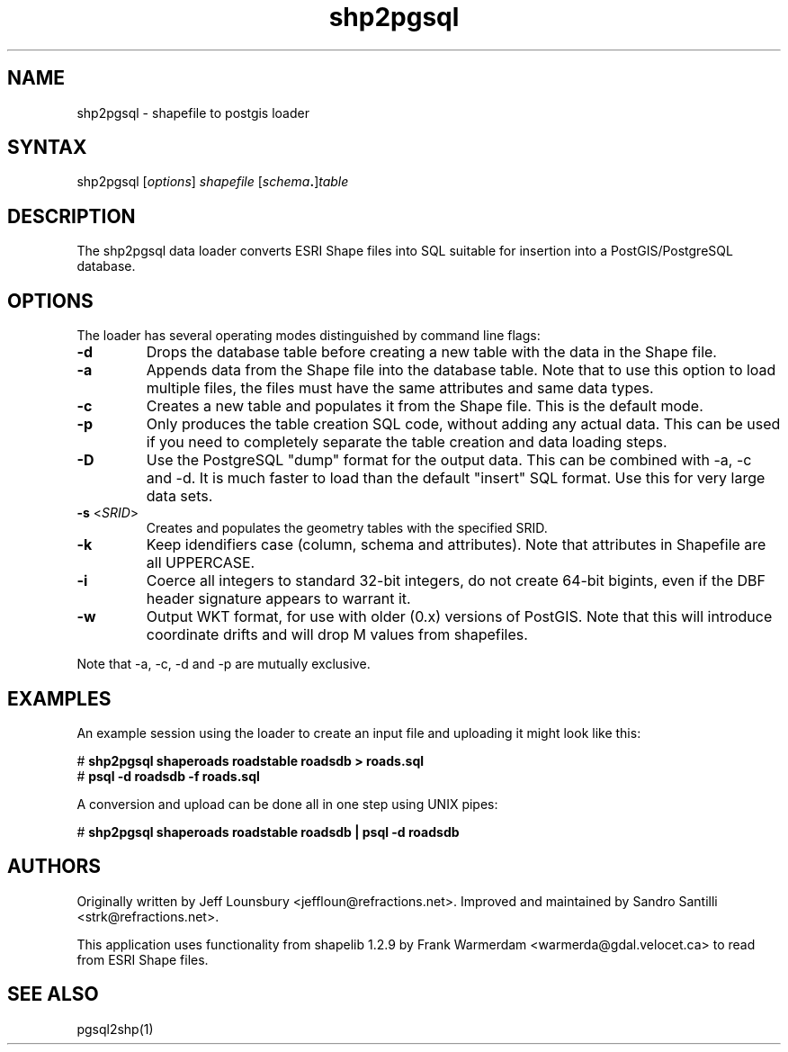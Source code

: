 .TH "shp2pgsql" "1" "" "" "PostGIS"
.SH "NAME"
.LP 
shp2pgsql - shapefile to postgis loader
.SH "SYNTAX"
.LP 
shp2pgsql [\fIoptions\fR] \fIshapefile\fR [\fIschema\fR\fB.\fR]\fItable\fR
.SH "DESCRIPTION"
.LP 
The shp2pgsql data loader converts ESRI Shape files into SQL suitable for insertion into a PostGIS/PostgreSQL database. 

.SH "OPTIONS"
.LP 
The loader has several operating modes distinguished by command line flags:

.TP 
\fB\-d\fR
Drops the database table before creating a new table with the data in the Shape file.

.TP 
\fB\-a\fR
Appends data from the Shape file into the database table. Note that to use this option to load multiple files, the files must have the same attributes and same data types.

.TP 
\fB\-c\fR
Creates a new table and populates it from the Shape file. This is the default mode.

.TP 
\fB\-p\fR
Only produces the table creation SQL code, without adding any actual data. This can
be used if you need to completely separate the table creation and data loading steps.

.TP 
\fB\-D\fR
Use the PostgreSQL "dump" format for the output data. This can be combined with -a, -c and -d.
It is much faster to load than the default "insert" SQL format. Use this for very large data sets.

.TP 
\fB\-s\fR <\fISRID\fR>
Creates and populates the geometry tables with the specified SRID.

.TP 
\fB\-k\fR
Keep idendifiers case (column, schema and attributes). Note that attributes in Shapefile are all UPPERCASE.

.TP 
\fB\-i\fR
Coerce all integers to standard 32\-bit integers, do not create 64\-bit bigints, even if the DBF header signature appears to warrant it.

.TP 
\fB\-w\fR
Output WKT format, for use with older (0.x) versions of PostGIS.
Note that this will introduce coordinate drifts and will drop
M values from shapefiles.

.LP
Note that -a, -c, -d and -p are mutually exclusive.

.SH "EXAMPLES"
.LP 
An example session using the loader to create an input file and uploading it might look like this:

# \fBshp2pgsql shaperoads roadstable roadsdb > roads.sql\fR
.br 
# \fBpsql \-d roadsdb \-f roads.sql\fR

A conversion and upload can be done all in one step using UNIX pipes:

# \fBshp2pgsql shaperoads roadstable roadsdb | psql \-d roadsdb\fR
.SH "AUTHORS"
.LP
Originally written by Jeff Lounsbury <jeffloun@refractions.net>.
Improved and maintained by Sandro Santilli <strk@refractions.net>.

This application uses functionality from shapelib 1.2.9
by Frank Warmerdam <warmerda@gdal.velocet.ca> to read from ESRI Shape files.
.SH "SEE ALSO"
.LP 
pgsql2shp(1)
